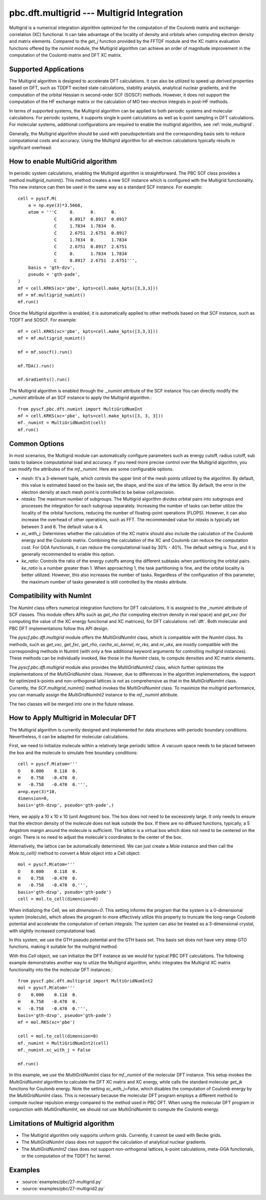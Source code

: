 .. _pbc_dft_multigrid:

pbc.dft.multigrid --- Multigrid Integration
*******************************************

Multigrid is a numerical integration algorithm optimized for the computation of
the Coulomb matrix and exchange-correlation (XC) functional. It can take
advantage of the locality of density and orbitals when computing electron
density and matrix elements.
Compared to the `get_j` function provided by the FFTDF module and the XC matrix
evaluation functions offered by the `numint` module, the Multigrid algorithm
can achieve an order of magnitude improvement in the computation of the Coulomb
matrix and DFT XC matrix.

Supported Applications
======================

The Multigrid algorithm is designed to accelerate DFT calculations.
It can also be utilized to speed up derived properties based on DFT, such as
TDDFT excited state calculations, stability analysis, analytical nuclear
gradients, and the computation of the orbital Hessian in second-order SCF
(SOSCF) methods. However, it does not support the computation of the HF exchange
matrix or the calculation of MO two-electron integrals in post-HF methods.

In terms of supported systems, the Multigrid algorithm can be applied to both
periodic systems and molecular calculations. For periodic systems, it supports
single k-point calculations as well as k-point sampling in DFT calculations. For
molecular systems, additional configurations are required to enable the multigrid
algorithm, see :ref:`mole_multigrid`.

Generally, the Multigrid algorithm should be used with pseudopotentials and the
corresponding basis sets to reduce computational costs and accuracy.
Using the Multigrid algorithm for all-electron calculations typically results in significant overhead.


How to enable MultiGrid algorithm
=================================

In periodic system calculations, enabling the Multigrid algorithm is
straightforward. The PBC SCF class provides a method `multigrid_numint()`.
This method creates a new SCF instance which is configured with the Multigrid
functionality. This new instance can then be used in the same way as a standard
SCF instance. For example::

    cell = pyscf.M(
        a = np.eye(3)*3.5668,
        atom = '''C     0.      0.      0.    
                  C     0.8917  0.8917  0.8917
                  C     1.7834  1.7834  0.    
                  C     2.6751  2.6751  0.8917
                  C     1.7834  0.      1.7834
                  C     2.6751  0.8917  2.6751
                  C     0.      1.7834  1.7834
                  C     0.8917  2.6751  2.6751''',
        basis = 'gth-dzv',
        pseudo = 'gth-pade',
    )
    mf = cell.KRKS(xc='pbe', kpts=cell.make_kpts([3,3,3]))
    mf = mf.multigrid_numint()
    mf.run()

Once the Multigrid algorithm is enabled, it is automatically applied to other
methods based on that SCF instance, such as TDDFT and SOSCF. For example::

    mf = cell.KRKS(xc='pbe', kpts=cell.make_kpts([3,3,3]))
    mf = mf.multigrid_numint()

    mf = mf.soscf().run()

    mf.TDA().run()

    mf.Gradients().run()

The Multigrid algorithm is enabled through the `._numint` attribute of the SCF
instance You can directly modify the `._numint` attribute of an SCF instance to
apply the Multigrid algorithm.::

    from pyscf.pbc.dft.numint import MultiGridNumInt
    mf = cell.KRKS(xc='pbe', kpts=cell.make_kpts([3, 3, 3]))
    mf._numint = MultiGridNumInt(cell)
    mf.run()

Common Options
==============
In most scenarios, the Multigrid module can automatically configure parameters such
as energy cutoff, radius cutoff, sub tasks to balance computational load and
accuracy. If you need more precise control over the Multigrid algorithm,
you can modify the attributes of the `mf._numint`. Here are some configurable options.

* `mesh`: It's a 3-element tuple, which controls the upper limit of the mesh
  points utilized by the algorithm. By default, this value is estimated based on
  the basis set, the shape, and the size of the lattice. By default, the error in
  the electron density at each mesh point is controlled to be below `cell.precision`.

* `ntasks`: The maximum number of subgroups. The Multigrid algorithm divides
  orbital pairs into subgroups and processes the integration for each subgroup
  separately. Increasing the number of tasks can better utilize the locality of
  the orbital functions, reducing the number of floating-point operations
  (FLOPS). However, it can also increase the overhead of other operations, such
  as FFT. The recommended value for `ntasks` is typically set between 3 and 6.
  The default value is 4.

* `xc_with_j`: Determines whether the calculation of the XC matrix should also
  include the calculation of the Coulomb energy and the Coulomb matrix.
  Combining the calculation of the XC and Coulomb can reduce the computation cost.
  For GGA functionals, it can reduce the computational load by 30% - 40%.
  The default setting is `True`, and it is generally recommended to enable this option.

* `ke_ratio`: Controls the ratio of the energy cutoffs among the different
  subtasks when partitioning the orbital pairs. `ke_ratio` is a number greater
  than 1. When approaching 1, the task partitioning is fine, and the orbital
  locality is better utilized. However, this also increases the number of tasks.
  Regardless of the configuration of this parameter, the maximum number of tasks
  generated is still controlled by the `ntasks` attribute.


Compatibility with NumInt
=========================

The `NumInt` class offers numerical integration functions for DFT calculations.
It is assigned to the `_numint` attribute of SCF classes. This module offers
APIs such as `get_rho` (for computing electron density in real space) and
`get_vxc` (for computing the value of the XC energy functional and XC matrices),
for DFT calculations :ref:`dft`. Both molecular and PBC DFT implementations
follow this API design.

The `pyscf.pbc.dft.multigrid` module offers the `MultiGridNumInt` class, which
is compatible with the `NumInt` class. Its methods, such as `get_vxc`, `get_fxc`,
`get_rho`, `cache_xc_kernel`, `nr_rks`, and `nr_uks`, are mostly compatible
with the corresponding methods in NumInt (with only a few additional keyword
arguments for controlling multigrid instances). These methods can be
individually invoked, like those in the `NumInt` class, to compute densities and
XC matrix elements.

The `pyscf.pbc.dft.multigrid` module also provides the `MultiGridNumInt2` class,
which further optimizes the implementations of the `MultiGridNumInt` class.
However, due to differences in the algorithm implementations, the support for
optimized k-points and non-orthogonal lattices is not as comprehensive as that
in the `MultiGridNumInt` class. Currently, the `SCF.multigrid_numint()` method
invokes the `MultiGridNumInt` class. To maximize the multigrid performance, you
can manually assign the `MultiGridNumInt2` instance to the `mf._numint`
attribute.

The two classes will be merged into one in the future release.


.. _mole_multgird:

How to Apply Multigrid in Molecular DFT
=======================================

The Multigrid algorithm is currently designed and implemented for data
structures with periodic boundary conditions. Nevertheless, it can be adapted
for molecular calculations.

First, we need to initialize molecule within a relatively large periodic lattice.
A vacuum space needs to be placed between the box and the molecule to
simulate free boundary conditions::

    cell = pyscf.M(atom='''
    O    0.000    0.118  0.
    H    0.758   -0.470  0.
    H   -0.758   -0.470  0.''',
    a=np.eye(3)*10,
    dimension=0,
    basis='gth-dzvp', pseudo='gth-pade',)

Here, we apply a 10 x 10 x 10 (unit Angstrom) box. The box does not need to be
excessively large. It only needs to ensure that the electron density of the molecule
does not leak outside the box. If there are no diffused functions, typically, a
5 Angstrom margin around the molecule is sufficient. The lattice is a virtual
box which does not need to be centered on the origin. There is no need to adjust
the molecule's coordinates to the center of the box.

Alternatively, the lattice can be automatically determined. We can just create a
`Mole` instance and then call the `Mole.to_cell()` method to convert a `Mole`
object into a Cell object::

    mol = pyscf.M(atom='''
    O    0.000    0.118  0.
    H    0.758   -0.470  0.
    H   -0.758   -0.470  0.''',
    basis='gth-dzvp', pseudo='gth-pade')
    cell = mol.to_cell(dimension=0)

When initializing the Cell, we set `dimension=0`. This setting informs the
program that the system is a 0-dimensional system (molecule), which allows the
program to more effectively utilize this property to truncate the long-range
Coulomb potential and accelerate the computation of certain integrals.
The system can also be treated as a 3-dimensional crystal, with slightly
increased computational load.

In this system, we use the GTH pseudo potential and the GTH basis set. This
basis set does not have very steep GTO functions, making it suitable for the
multigrid method.

With this `Cell` object, we can initialize the DFT instance as we would for
typical PBC DFT calculations. The following example demonstrates another
way to utlize the Multigrid algorithm, whihc integrates
the Multigrid XC matrix functionality into the the molecular DFT instances.::

    from pyscf.pbc.dft.multigrid import MultiGridNumInt2
    mol = pyscf.M(atom='''
    O    0.000    0.118  0.
    H    0.758   -0.470  0.
    H   -0.758   -0.470  0.''',
    basis='gth-dzvp', pseudo='gth-pade')
    mf = mol.RKS(xc='pbe')

    cell = mol.to_cell(dimension=0)
    mf._numint = MultiGridNumInt2(cell)
    mf._numint.xc_with_j = False

    mf.run()

In this example, we use the `MultiGridNumInt` class for `mf._numint` of the
molecular DFT instance. This setup invokes the `MultiGridNumInt` algorithm to
calculate the DFT XC matrix and XC energy, while calls the standard molecular
`get_jk` functions for Coulomb energy.
Note the setting `xc_with_j=False`, which disables the computation of Coulomb
energy by the `MultiGridNumInt` class. This is necessary because the molecular
DFT program employs a different method to compute nuclear repulsion energy
compared to the method used in PBC DFT.
When using the molecular DFT program in conjunction with `MultiGridNumInt`, we
should not use `MultiGridNumInt` to compute the Coulomb energy.


Limitations of Multigrid algorithm
==================================

* The Multigrid algorithm only supports uniform grids. Currently, it cannot be used with Becke grids.

* The `MultiGridNumInt` class does not support the calculation of analytical nuclear gradients.

* The `MultiGridNumInt2` class does not support non-orthogonal lattices, k-point
  calculations, meta-GGA functionals, or the computation of the TDDFT fxc kernel.


Examples
========
* :source:`examples/pbc/27-multigrid.py`
* :source:`examples/pbc/27-multigrid2.py`
